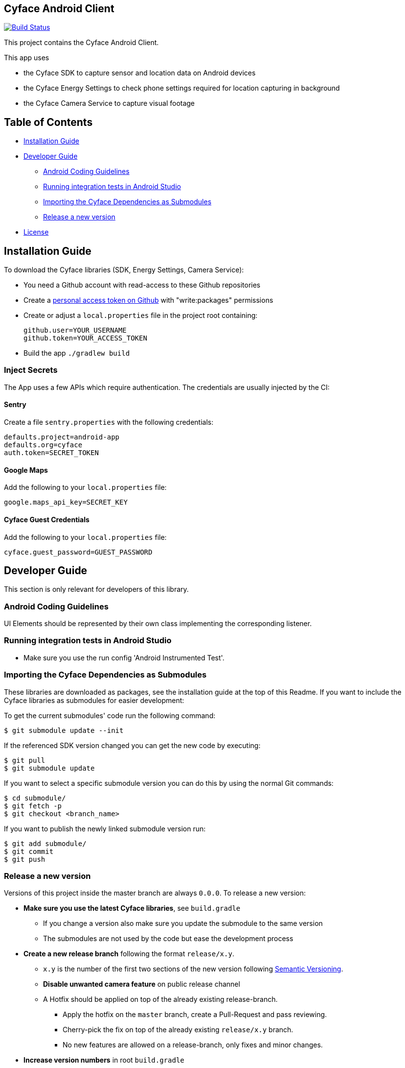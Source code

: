 == Cyface Android Client

image:https://app.bitrise.io/app/c7da6c56a123928f/status.svg?token=RcVITFZtTSw7Yf5MjCQWvQ[Build
Status,link="https://app.bitrise.io/app/c7da6c56a123928f"]

This project contains the Cyface Android Client.

This app uses

* the Cyface SDK to capture sensor and location data on Android devices
* the Cyface Energy Settings to check phone settings required for location capturing in background
* the Cyface Camera Service to capture visual footage

== Table of Contents

* <<installation-guide,Installation Guide>>
* <<developer-guide,Developer Guide>>
** <<android-coding-guidelines,Android Coding Guidelines>>
** <<running-integration-tests-in-android-studio,Running integration tests in Android Studio>>
** <<importing-the-cyface-depeendencies-as-submodules,Importing the Cyface Dependencies as Submodules>>
** <<release-a-new-version,Release a new version>>
* <<license,License>>

[[installation-guide]]
== Installation Guide

To download the Cyface libraries (SDK, Energy Settings, Camera Service):

[arabic]
* You need a Github account with read-access to these Github repositories
* Create a https://github.com/settings/tokens[personal access token on Github] with "write:packages" permissions
* Create or adjust a `local.properties` file in the project root containing:
+
....
github.user=YOUR_USERNAME
github.token=YOUR_ACCESS_TOKEN
....
* Build the app `./gradlew build`

[[inject-secrets]]
=== Inject Secrets

The App uses a few APIs which require authentication.
The credentials are usually injected by the CI:

==== Sentry

Create a file `sentry.properties` with the following credentials:

....
defaults.project=android-app
defaults.org=cyface
auth.token=SECRET_TOKEN
....

==== Google Maps

Add the following to your `local.properties` file:
....
google.maps_api_key=SECRET_KEY
....

==== Cyface Guest Credentials

Add the following to your `local.properties` file:
....
cyface.guest_password=GUEST_PASSWORD
....


[[developer-guide]]
== Developer Guide

This section is only relevant for developers of this library.

[[android-coding-guidelines]]
=== Android Coding Guidelines

UI Elements should be represented by their own class implementing the
corresponding listener.

[[running-integration-tests-in-android-studio]]
=== Running integration tests in Android Studio

* Make sure you use the run config 'Android Instrumented Test'.

[[importing-the-cyface-depeendencies-as-submodules]]
=== Importing the Cyface Dependencies as Submodules

These libraries are downloaded as packages, see the installation guide at the top of this Readme.
If you want to include the Cyface libraries as submodules for easier development:

To get the current submodules' code run the following command:

....
$ git submodule update --init
....

If the referenced SDK version changed you can get the new code by executing:

....
$ git pull
$ git submodule update
....

If you want to select a specific submodule version you can do this by using the normal Git commands:

....
$ cd submodule/
$ git fetch -p
$ git checkout <branch_name>
....

If you want to publish the newly linked submodule version run:

....
$ git add submodule/
$ git commit
$ git push
....

[[release-a-new-version]]
=== Release a new version

Versions of this project inside the master branch are always `0.0.0`. To release a new version:

* *Make sure you use the latest Cyface libraries*, see `build.gradle`
** If you change a version also make sure you update the submodule to the same version
** The submodules are not used by the code but ease the development process
* *Create a new release branch* following the format `release/x.y`.
** `x.y` is the number of the first two sections of the new version
following http://semver.org[Semantic Versioning].
** *Disable unwanted camera feature* on public release channel
** A Hotfix should be applied on top of the already existing
release-branch.
*** Apply the hotfix on the `master` branch, create a Pull-Request and
pass reviewing.
*** Cherry-pick the fix on top of the already existing `release/x.y`
branch.
*** No new features are allowed on a release-branch, only fixes and
minor changes.
* *Increase version numbers* in root `build.gradle`
** `versionCode` is automatically incremented by the CI
** Set the `versionName` in the format `1.2.1`
* *Commit version bump and push branch* to Github.
** Wait until the continuous integration system passes.
** Do *not* merge the release-branch back to master.
* *Tag the new release on the release branch*.
** Ensure you are on the correct branch and commit.
** Follow the guidelines from https://keepachangelog.com["Keep a
Changelog"] in your tag description.
* *Push the release branch and tag to Github*.
** Out CI builds the Android Bundle now automatically.
** Checkout this build, copy the bundle from the artifacts and upload it to Play Store.
* *Mark the released version as 'new Release' on
https://github.com/cyface-de/android-app/releases[Github]*.



[[license]]
== License
Copyright 2017 Cyface GmbH

This file is part of the Cyface App for Android.

The Cyface App for Android is free software: you can redistribute it and/or modify
it under the terms of the GNU General Public License as published by
the Free Software Foundation, either version 3 of the License, or
(at your option) any later version.

The Cyface App for Android is distributed in the hope that it will be useful,
but WITHOUT ANY WARRANTY; without even the implied warranty of
MERCHANTABILITY or FITNESS FOR A PARTICULAR PURPOSE.  See the
GNU General Public License for more details.

You should have received a copy of the GNU General Public License
along with the Cyface App for Android. If not, see http://www.gnu.org/licenses/.
